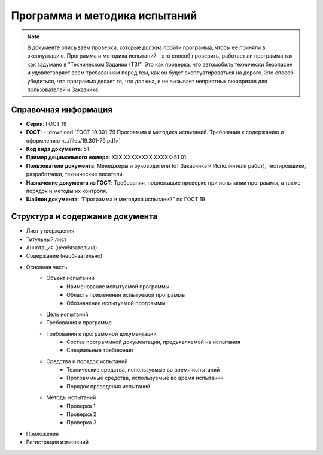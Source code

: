 Программа и методика испытаний
==============================

.. note:: В документе описываем проверки, которые должна пройти программа, чтобы ее приняли в эксплуатацию. Программа и методика испытаний - это способ проверить, работает ли программа так как задумано в "Техническом Задании (ТЗ)". Это как проверка, что автомобиль технически безопасен и удовлетворяет всем требованиям перед тем, как он будет эксплуатироваться на дороге. Это способ убедиться, что программа делает то, что должна, и не вызывает неприятных сюрпризов для пользователей и Заказчика.

Справочная информация
---------------------

- **Серия**: ГОСТ 19
- **ГОСТ**: - :download:`ГОСТ 19.301-79 Программа и методика испытаний. Требования к содержанию и оформлению <../files/19.301-79.pdf>`
- **Код вида документа**: 51
- **Пример децимального номера**: ХХХ.ХХХХХХХХ.ХХХХХ-51 01
- **Пользователи документа**: Менеджеры и руководители (от Заказчика и Исполнителя работ), тестировщики, разработчики, технические писатели.
- **Назначение документа из ГОСТ**: Требования, подлежащие проверке при испытании программы, а также порядок и методы их контроля.
- **Шаблон документа**: "Программа и методика испытаний" по ГОСТ 19


Структура и содержание документа
--------------------------------

- Лист утверждения
- Титульный лист
- Аннотация    (необязательна)
- Содержание  (необязательно)
- Основная часть
   * Объект испытаний
      - Наименование испытуемой программы
      - Область применения испытуемой программы
      - Обозначение испытуемой программы
   * Цель испытаний
   * Требования к программе
   * Требования к программной документации
      - Состав программной документации, предъявляемой на испытания
      - Специальные требования
   * Средства и порядок испытаний
      - Технические средства, используемые во время испытаний
      - Программные средства, используемые во время испытаний
      - Порядок проведения испытаний
   * Методы испытаний
      - Проверка 1
      - Проверка 2
      - Проверка 3
- Приложения
- Регистрация изменений

